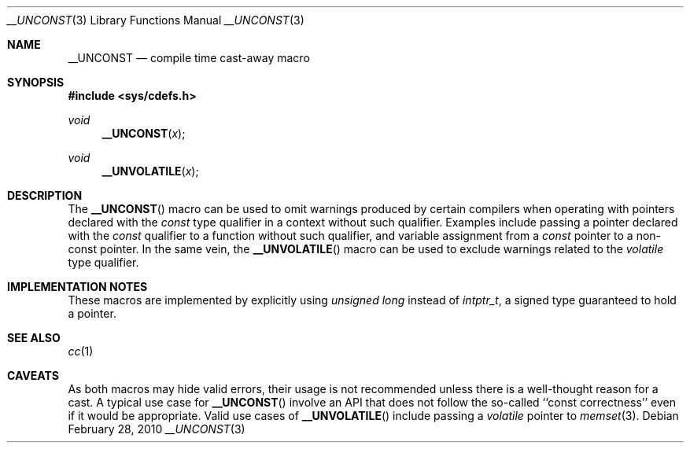 .\"	$NetBSD: __UNCONST.3,v 1.4 2010/05/13 19:29:01 joerg Exp $
.\"
.\" Copyright (c) 2010 The NetBSD Foundation, Inc.
.\" All rights reserved.
.\"
.\" This code is derived from software contributed to The NetBSD Foundation
.\" by Jukka Ruohonen.
.\"
.\" Redistribution and use in source and binary forms, with or without
.\" modification, are permitted provided that the following conditions
.\" are met:
.\" 1. Redistributions of source code must retain the above copyright
.\"    notice, this list of conditions and the following disclaimer.
.\" 2. Redistributions in binary form must reproduce the above copyright
.\"    notice, this list of conditions and the following disclaimer in the
.\"    documentation and/or other materials provided with the distribution.
.\"
.\" THIS SOFTWARE IS PROVIDED BY THE NETBSD FOUNDATION, INC. AND CONTRIBUTORS
.\" ``AS IS'' AND ANY EXPRESS OR IMPLIED WARRANTIES, INCLUDING, BUT NOT LIMITED
.\" TO, THE IMPLIED WARRANTIES OF MERCHANTABILITY AND FITNESS FOR A PARTICULAR
.\" PURPOSE ARE DISCLAIMED.  IN NO EVENT SHALL THE FOUNDATION OR CONTRIBUTORS
.\" BE LIABLE FOR ANY DIRECT, INDIRECT, INCIDENTAL, SPECIAL, EXEMPLARY, OR
.\" CONSEQUENTIAL DAMAGES (INCLUDING, BUT NOT LIMITED TO, PROCUREMENT OF
.\" SUBSTITUTE GOODS OR SERVICES; LOSS OF USE, DATA, OR PROFITS; OR BUSINESS
.\" INTERRUPTION) HOWEVER CAUSED AND ON ANY THEORY OF LIABILITY, WHETHER IN
.\" CONTRACT, STRICT LIABILITY, OR TORT (INCLUDING NEGLIGENCE OR OTHERWISE)
.\" ARISING IN ANY WAY OUT OF THE USE OF THIS SOFTWARE, EVEN IF ADVISED OF THE
.\" POSSIBILITY OF SUCH DAMAGE.
.\"
.Dd February 28, 2010
.Dt __UNCONST 3
.Os
.Sh NAME
.Nm __UNCONST
.Nd compile time cast-away macro
.Sh SYNOPSIS
.In sys/cdefs.h
.Ft void
.Fn __UNCONST x
.Ft void
.Fn __UNVOLATILE x
.Sh DESCRIPTION
The
.Fn __UNCONST
macro can be used to omit warnings produced by certain compilers when
operating with pointers declared with the
.Em const
type qualifier in a context without such qualifier.
Examples include passing a pointer declared with the
.Em const
qualifier to a function without such qualifier,
and variable assignment from a
.Em const
pointer to a non-const pointer.
In the same vein, the
.Fn __UNVOLATILE
macro can be used to exclude warnings related to the
.Em volatile
type qualifier.
.Sh IMPLEMENTATION NOTES
These macros are implemented by explicitly using
.Em unsigned long
instead of
.Em intptr_t ,
a signed type guaranteed to hold a pointer.
.Sh SEE ALSO
.Xr cc 1
.Sh CAVEATS
As both macros may hide valid errors, their usage is not recommended
unless there is a well-thought reason for a cast.
A typical use case for
.Fn __UNCONST
involve an
.Tn API
that does not follow the so-called ``const correctness''
even if it would be appropriate.
Valid use cases of
.Fn __UNVOLATILE
include passing a
.Em volatile
pointer to
.Xr memset 3 .
